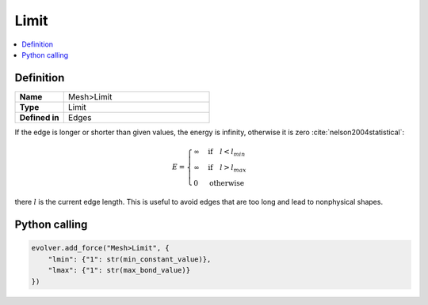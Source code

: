 .. _Limit:

Limit
=====

.. contents::
   :local:
   :depth: 2

Definition
----------
.. list-table::
   :widths: 25 75
   :header-rows: 0

   * - **Name**
     - Mesh>Limit
   * - **Type**
     - Limit
   * - **Defined in**
     - Edges

If the edge is longer or shorter than given values, the energy is infinity, otherwise it is zero :cite:`nelson2004statistical`:

.. math::
   E =
   \begin{cases}
   \infty & \text{if} \quad l < l_{min}\\
   \infty & \text{if} \quad l > l_{max}\\
   0 & \text{otherwise}
   \end{cases}
   
there :math:`l` is the current edge length. This is useful to avoid edges that are too long and lead to nonphysical shapes.

Python calling
--------------

.. code-block:: python

   evolver.add_force("Mesh>Limit", {
       "lmin": {"1": str(min_constant_value)},
       "lmax": {"1": str(max_bond_value)}
   })
